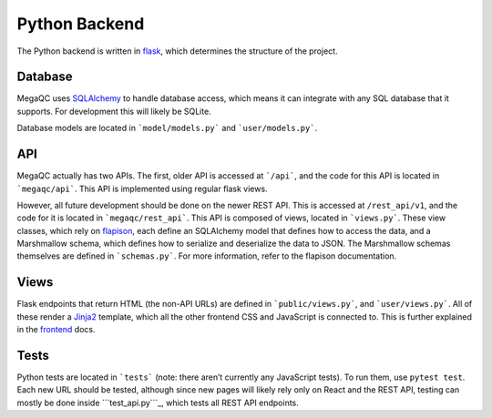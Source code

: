 Python Backend
==============

The Python backend is written in `flask`_, which determines the
structure of the project.

Database
--------

MegaQC uses `SQLAlchemy`_ to handle database access, which means it can
integrate with any SQL database that it supports. For development this
will likely be SQLite.

Database models are located in ```model/models.py``` and ```user/models.py```.

API
---

MegaQC actually has two APIs. The first, older API is accessed at
```/api```, and the code for this API is located in ```megaqc/api```.
This API is implemented using regular flask views.

However, all future development should be done on the newer REST API.
This is accessed at ``/rest_api/v1``, and the code for it is located in
```megaqc/rest_api```. This API is composed of views, located in
```views.py```. These view classes, which rely on `flapison`_, each
define an SQLAlchemy model that defines how to access the data, and a
Marshmallow schema, which defines how to serialize and deserialize the
data to JSON. The Marshmallow schemas themselves are defined in
```schemas.py```. For more information, refer to the flapison
documentation.

Views
-----

Flask endpoints that return HTML (the non-API URLs) are defined in
```public/views.py```, and ```user/views.py```. All of these render a
`Jinja2`_ template, which all the other frontend CSS and JavaScript is
connected to. This is further explained in the `frontend`_ docs.

Tests
-----

Python tests are located in ```tests``` (note: there aren’t currently
any JavaScript tests). To run them, use ``pytest test``. Each new URL
should be tested, although since new pages will likely rely only on
React and the REST API, testing can mostly be done inside
```test_api.py```_, which tests all REST API endpoints.

.. _flask: https://www.palletsprojects.com/p/flask/
.. _SQLAlchemy: https://docs.sqlalchemy.org/
.. _``model/models.py``: https://github.com/ewels/MegaQC/blob/master/megaqc/model/models.py
.. _``user/models.py``: https://github.com/ewels/MegaQC/blob/master/megaqc/user/models.py
.. _``megaqc/api``: https://github.com/ewels/MegaQC/tree/master/megaqc/api
.. _``megaqc/rest_api``: https://github.com/ewels/MegaQC/tree/master/megaqc/rest_api
.. _``views.py``: https://github.com/ewels/MegaQC/blob/master/megaqc/rest_api/views.py
.. _flapison: https://github.com/TMiguelT/flapison
.. _``schemas.py``: https://github.com/ewels/MegaQC/tree/master/megaqc/rest_api/schemas.py
.. _``public/views.py``: https://github.com/ewels/MegaQC/tree/master/megaqc/public/view.py
.. _``user/views.py``: https://github.com/ewels/MegaQC/tree/master/megaqc/user/views.py
.. _Jinja2: https://jinja.palletsprojects.com/en/2.11.x/
.. _frontend: ./frontend.md
.. _``tests``: https://github.com/ewels/MegaQC/tree/master/tests
.. _``test_api.py``: https://github.com/ewels/MegaQC/tree/master/megaqc/api/test_api.py